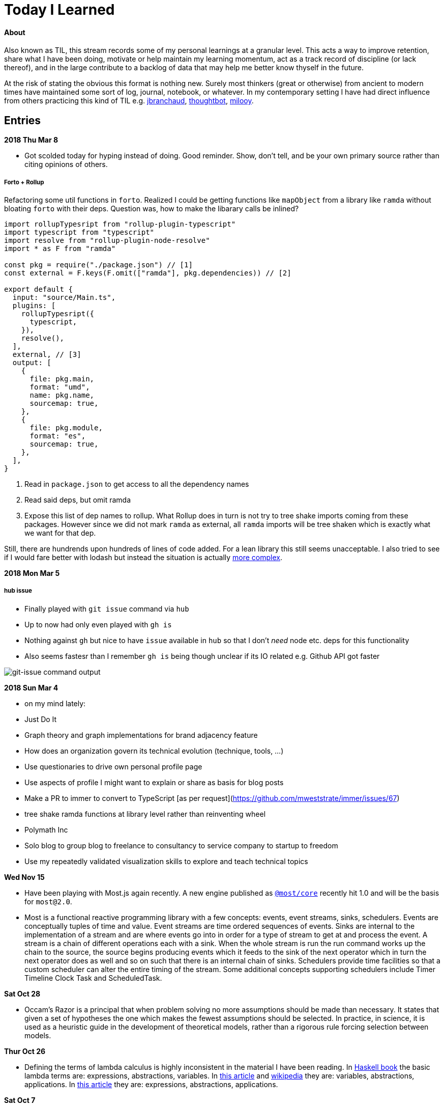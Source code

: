 
# Today I Learned

#### About

Also known as TIL, this stream records some of my personal learnings at a granular level. This acts a way to improve retention, share what I have been doing, motivate or help maintain my learning momentum, act as a track record of discipline (or lack thereof), and in the large contribute to a backlog of data that may help me better know thyself in the future.

At the risk of stating the obvious this format is nothing new. Surely most thinkers (great or otherwise) from ancient to modern times have maintained some sort of log, journal, notebook, or whatever. In my contemporary setting I have had direct influence from others practicing this kind of TIL e.g. https://github.com/jbranchaud/til/commits/master[jbranchaud], https://github.com/thoughtbot/til[thoughtbot], https://github.com/milooy/TIL[milooy].

## Entries

**2018 Thu Mar 8**

* Got scolded today for hyping instead of doing. Good reminder. Show, don't tell, and be your own primary source rather than citing opinions of others.

##### Forto + Rollup

Refactoring some util functions in `forto`. Realized I could be getting functions like `mapObject` from a library like `ramda` without bloating `forto` with their deps. Question was, how to make the libarary calls be inlined?

```ts
import rollupTypesript from "rollup-plugin-typescript"
import typescript from "typescript"
import resolve from "rollup-plugin-node-resolve"
import * as F from "ramda"

const pkg = require("./package.json") // [1]
const external = F.keys(F.omit(["ramda"], pkg.dependencies)) // [2]

export default {
  input: "source/Main.ts",
  plugins: [
    rollupTypesript({
      typescript,
    }),
    resolve(),
  ],
  external, // [3]
  output: [
    {
      file: pkg.main,
      format: "umd",
      name: pkg.name,
      sourcemap: true,
    },
    {
      file: pkg.module,
      format: "es",
      sourcemap: true,
    },
  ],
}
```

1. Read in `package.json` to get access to all the dependency names
2. Read said deps, but omit ramda
3. Expose this list of dep names to rollup. What Rollup does in turn is not try to tree shake imports coming from these packages. However since we did not mark `ramda` as external, all `ramda` imports will be tree shaken which is exactly what we want for that dep.

Still, there are hundrends upon hundreds of lines of code added. For a lean library this still seems unacceptable. I also tried to see if I would fare better with lodash but instead the situation is actually https://medium.com/@martin_hotell/tree-shake-lodash-with-webpack-jest-and-typescript-2734fa13b5cd[more complex].

**2018 Mon Mar 5**

##### hub issue

* Finally played with `git issue` command via `hub`
* Up to now had only even played with `gh is`
* Nothing against `gh` but nice to have `issue` available in `hub` so that I don't _need_ node etc. deps for this functionality
* Also seems fastesr than I remember `gh is` being though unclear if its IO related e.g. Github API got faster

image::./assets/git-issue.png[git-issue command output]

**2018 Sun Mar 4**

* on my mind lately:
  * Just Do It
  * Graph theory and graph implementations for brand adjacency feature
  * How does an organization govern its technical evolution (technique, tools, ...)
  * Use questionaries to drive own personal profile page
  * Use aspects of profile I might want to explain or share as basis for blog posts
  * Make a PR to immer to convert to TypeScript [as per request](https://github.com/mweststrate/immer/issues/67)
  * tree shake ramda functions at library level rather than reinventing wheel
  * Polymath Inc
  * Solo blog to group blog to freelance to consultancy to service company to startup to freedom
  * Use my repeatedly validated visualization skills to explore and teach technical topics

**Wed Nov 15**

* Have been playing with Most.js again recently. A new engine published as http://mostcore.readthedocs.io/en/latest/[`@most/core`] recently hit 1.0 and will be the basis for `most@2.0`.

* Most is a functional reactive programming library with a few concepts: events, event streams, sinks, schedulers. Events are conceptually tuples of time and value. Event streams are time ordered sequences of events. Sinks are internal to the implementation of a stream and are where events go into in order for a type of stream to get at and process the event. A stream is a chain of different operations each with a sink. When the whole stream is run the run command works up the chain to the source, the source begins producing events which it feeds to the sink of the next operator which in turn the next operator does as well and so on such that there is an internal chain of sinks. Schedulers provide time facilities so that a custom scheduler can alter the entire timing of the stream. Some additional concepts supporting schedulers include Timer Timeline Clock Task and ScheduledTask.

**Sat Oct 28**

* Occam's Razor is a principal that when problem solving no more assumptions should be made than necessary. It states that given a set of hypotheses the one which makes the fewest assumptions should be selected. In practice, in science, it is used as a heuristic guide in the development of theoretical models, rather than a rigorous rule forcing selection between models.

**Thur Oct 26**

* Defining the terms of lambda calculus is highly inconsistent in the material I have been reading. In http://haskellbook.com/[Haskell book] the basic lambda terms are: expressions, abstractions, variables. In https://plato.stanford.edu/entries/lambda-calculus/[this article] and https://en.wikipedia.org/wiki/Lambda_calculus[wikipedia] they are: variables, abstractions, applications. In http://www.inf.fu-berlin.de/lehre/WS03/alpi/lambda.pdf[this article] they are: expressions, abstractions, applications.

**Sat Oct 7**

* In TypeScript using an interface versus using a type alias changes how the type is represented in IDE type tooltips. With interfaces, tooltips will show the name of the interface. For example `interface Foo {}` will show as `Foo`. However with type aliases the tooltips will contain the contents of the alias. For example `type Foo = { a: string }` will show as `{ a: string }`. I prefer the way interfaces are presented because its much more readable than having the guts of many fields splayed into a tooltip. More details can be found in https://stackoverflow.com/questions/37233735/typescript-interfaces-vs-types[this SO thread]. Noted in this thread are two additional benefits of interfaces in TypeScript:
+
** An interface can be named in an extends or implements clause, but a type alias for an object type literal cannot.
** An interface can have multiple merged declarations, but a type alias for an object type literal cannot.

+
However at least one advantage of type aliases in TypeScript is that they can alias anything (primitives, unions, etc.), not just objects.

* http://asciidoctor.org/docs/asciidoc-writers-guide/#attaching-to-an-ancestor-list[AsciiDoctor has support for list continuations of an ancestor list].

* https://mermaidjs.github.io[mermaidjs] seems like an awesome text-based diagraming tool

* regarding https://flow.org/en/docs/types/interfaces/[`interface`] versus `type` in Flowtype it appears that the differences are not nearly as significant or different as in TypeScript, https://stackoverflow.com/questions/43023941/flow-interfaces-versus-types[link]. It seems they are or will become identical. I like this because of the simplicity factor. More power-to-weight ratio here than in TypeScript.

**Sun Oct 1**

* To upgrade `yarn` dependencies to latest simply run `yarn upgrade`. The lock file will be updated but the semver ranges in package.json will remain unchanged.

**Tue Sep 19**

* In Go command line flags are processed such that `-a=x` `--a=x` `-a x` `--a=x` all mean the same thing. The only exception is that booleans `true`/`false` cannot be used with the form `-a x` or `--a x`.

* It turns out that in k8s deployment configs `args` field (inside container spec) given flags with spaces between name and value does not work (neither would if we wrote this in `["...", ...]` style too):
+
```
  args:
    - --group_conf /dgraph-config/group-mappings
    - --groups "0,1"
    - --idx 1
    - --bindall=true
    - --memory_mb 2048
```

* It turns out in dgraph the `--groups` flag doesn't require quotes around the arguments so `--groups="0,1"` can be entered as just `--groups=0,1`. This point matters because in the k8s deployment spec the former with quotes leads to a parse error in dgraph! This wasted several hours of my time...
+
```
apiVersion: apps/v1beta1
kind: Deployment
metadata:
  name: dgraph
  labels:
    app: dgraph
spec: # ReplicaSet
  replicas: 1
  template: # Pod
    metadata:
      labels:
        app: dgraph
    spec:
      volumes:
        - name: group-mappings
          configMap:
            name: dgraph-group-mappings.conf
        - name: dgraph
          persistentVolumeClaim:
            claimName: mypvc
      containers:
        - name: dgraph
          image: dgraph/dgraph:latest
          ports:
            - name: ui
              containerPort: 8080
            - name: client
              containerPort: 9080
          command:
            - dgraph
          args:
            - --group_conf=/dgraph-config/group-mappings
            - --groups="0,1"
            - --idx=1
            - --bindall=true
            - --memory_mb=2048
          volumeMounts:
            - name: dgraph
              mountPath: /dgraph
            - name: group-mappings
              mountPath: /dgraph-config
```
+
```
❯ kc logs dgraph-3594762630-2bfm3

Dgraph version   : v0.8.1
Commit SHA-1     : 8ea4b0a5
Commit timestamp : 2017-09-18 10:56:37 +1000
Branch           : HEAD

2017/09/20 01:39:09 Unable to parse 'groups' configuration
```

'''
**Mon Sep 18**

* running a dgraph cluster
** multiple dgraph instances can run together in a cluster to scale read/write performance as well as provide high availability of the data
** additional configuration steps are necessary to setup a cluster
** each instance must be instructed to take on certain `group`s of predicates `--groups`
** a predicate-to-group mapping spec must be given to each instance `--group_conf`
** The mapping spec has some basic features like edge-name-prefix matching and `fp` variable for the so-called fingerprint of an edge

* in Kubernetes a ConfigMap resource type allows mounting file contents at file names given by the resource spec key names. for example:
+
```
spec:
  <filename_1_here>: |
    file 1 contents here!
  <filename_2_here>: |
    file 2 contents here!
```

**Sun Sep 17**

* In Kubernetes it is possible to maintain persistent data

** The core concepts are:
. `volume classes` (`vc`)
. `persistent volumes` (`pv`) based on `vc`
. persistent volume claims` (`pvc`) based on `pvc`
. `pod` specs that specify volumes based on `pvc`s
. `container` specs (within pod specs) that specify `volumeMounts` based on `pod` `volumes`

** So each of these is based upon the former until `vc` hits the raw layer of whatever the kubernetes is hosted upon.
** Since Kubernetes 1.6 it has been possible to create `pvc`s directly without needing to first create `pv`s. This is referred to as dynamic provisioning. http://blog.kubernetes.io/2017/03/dynamic-provisioning-and-storage-classes-kubernetes.html[link]
** More about the concept can be read on the https://kubernetes.io/docs/concepts/storage/volumes/[storage docs]. The third sub-section just links to a blog post, so incomplete?
** A blog post going over the topic in an end-to-end example can be found http://blog.bigbinary.com/2017/04/12/using-kubernetes-persistent-volume-for-persistent-data-storage.html[here]
** Another example is https://kubernetes.io/docs/tasks/configure-pod-container/configure-persistent-volume-storage/[one section on the k8s task-oriented docs]
** Example:
+
```
❯ kc get pv
NAME                                       CAPACITY   ACCESSMODES   RECLAIMPOLICY   STATUS    CLAIM           STORAGECLASS   REASON    AGE
pvc-46c2c0df-9c19-11e7-a0d1-0800271d32bc   1Gi        RWO           Delete          Bound     default/mypvc   standard                 47m

❯ kc get pvc
NAME      STATUS    VOLUME                                     CAPACITY   ACCESSMODES   STORAGECLASS   AGE
mypvc     Bound     pvc-46c2c0df-9c19-11e7-a0d1-0800271d32bc   1Gi        RWO           standard       47m

❯ cat ./deployment.yaml
apiVersion: apps/v1beta1
kind: Deployment
metadata:
  name: dgraph
  labels:
    app: dgraph
spec: # ReplicaSet
  replicas: 1
  template: # Pod
    metadata:
      labels:
        app: dgraph
    spec:
      volumes:
        - name: dgraph
          persistentVolumeClaim:
            claimName: mypvc
      containers:
        - name: dgraph
          image: dgraph/dgraph:latest
          ports:
            - name: ui
              containerPort: 8080
            - name: client
              containerPort: 9080
          command:
            - dgraph
          args:
            - -bindall=true
            - -memory_mb=2048
          volumeMounts:
            - name: dgraph
              mountPath: /dgraph
```

**Fri Sep 15**

* installing dgraph https://docs.dgraph.io/get-started/#from-install-scripts[via simple bash script] makes not just `dgraph` available on the command line but also `dgraphloader`.
* data can be imported and exported out of dgraph using a file format called RDF. RDF stands for https://en.wikipedia.org/wiki/Resource_Description_Framework["resource description framework"]. It is actually a family of specifications maintained by the https://en.wikipedia.org/wiki/World_Wide_Web_Consortium[W3C]. N-Tripples are one of the common serialization formats for RDF data, and not coincidentally as I noted a few days ago tripples are also a W3C specification. The main enlightenment here was that I realized dgraph `set` syntax (`mutate { set { ... }}`) isn't its own design but rather just RDF. In fact the contents of an RDF file can be copy-pasted into this `set` block! It is not clear if the reverse is true. In otherwise RDF may just be a subset of what dgraph `set` can do.
* In dgraph there are no properties on nodes, just named edges to types of data
* In dgraph up until today it was only possible to have multiple outgoing node edges of the same name to other _nodes_, but not to other _values_. So for example if you had a product node it was not possible to attach multiple `image` edges to URL values. Each attachment would just override the previous one. On the other hand a person node could have multipe `friend` edges to other person nodes. However today a feature landed in `master` that allows multiple same-named edges to values just like nodes! https://dgraph.slack.com/archives/C13LH03RR/p1505509178000026[link]
* dgraph has an interface for making queries and visualizing their results +
+
image::./assets/dgraph-ui.png[]
* a dgraph schema is a non-nested map of edge names to types. The types are the type of value pointed _to_ by that edge. There are no namespaces. when we add `@index` to the typing we're making _any_ node with an _outgoing_ edge of the respective name available as an entry point (e.g. `foobar(func: allofterms(some_edge_here, "some value here"))`) or for filtering (e.g. `friend @filter(allofterms(some_edge_here, "some value here")) { ... }`).
* dgraph `@filter` and entrypoint are two syntaxes for doing the same thing it seems e.g. they each accept the same functions `allofterms` `anyofterms` `eq` ...
* When specifying a field in the schema design `@reverse` makes it possible to use `~field_name_here { ... }` in queries which will follow the edge back to where its pointing _from_. `~` is the special part that signifies to travel the edge in reverse. For example given a `product` node and `category` node and a `category` _edge_ from product to `category` it would be possible to do `~category { ...product fields here... }` within a category context in a query to get the product that points to it.
* given the lack of namespacing in dgraph schemas a convention has emerged to name edges with a prefix of the node type. For example in a movies database to differentiate directors from actors the schema used edge names `director.film` and `actor.film`. Its not clear how far this pattern should go. It seems like a case-by-case decision.



'''
**Sun Sep 10**

* found out that asciidoc does not support strikethough in a way that supports Github (or viceversa) https://github.com/asciidoctor/asciidoctor/issues/1030[link] https://github.com/christiangalsterer/bitbucket-asciidoc-plugin/issues/15[link]. This prevented me from being able to format a log title in the way I wanted.

* Amazon Alexa is a kind of voice-based interface not unlike Apple Siri.
** Amazon Echo is a hardware product line that makes Alexa convenient to use
** Developers can "teach Alexa skills" which is analogus to e.g. writing iOS apps. teach -> write, skill -> app
** Alexa skills are configured with an amazon developer account, then implemented. The skill's interaction model is defined in this configuration layer, e.g. what utterances can be used.
** `Invocation Name` is the name given to enter your skill from alexa. For example `essence` will enter the `ssense` skill
** Each skill has multiple `intents`. These are like functions or endpoints in your skill. You defined them as a developer.
** Each intent has multiple `utterances`. These are ways the user can speak to execute the intent.
** There is another concept called `slots` which are for parameters in intents. But I have not actually played with these yet.
** There are different APIs available for developers to use to build skills. For highly custom skills there is a Custom API which can POST intents to any host running an HTTPS server.
** links: https://developer.amazon.com/public/solutions/alexa/alexa-skills-kit/getting-started-guide[Alexa Skills entry point for developers], https://developer.amazon.com/public/solutions/alexa/alexa-skills-kit/docs/build-skills-for-echo-show#display-and-interaction-features-on-echo-show[Amazon Echo Show entry point for developers], https://developer.amazon.com/public/solutions/alexa/alexa-skills-kit/overviews/understanding-custom-skills[Custom API], https://developer.amazon.com/public/solutions/alexa/alexa-skills-kit/docs/alexa-skills-kit-interface-reference[JSON Interface Reference for Custom Skills], https://developer.amazon.com/public/solutions/alexa/alexa-skills-kit/docs/display-interface-reference[Display Interface Reference]

* DGraph's https://godoc.org/github.com/dgraph-io/dgraph/client[go client] is their most feature complete one. DGraph's https://github.com/dgraph-io/dgraph/tree/master/cmd/dgraphloader[`dgraphloader`] is built on top of it.


'''
**Wed Sep 6**

* learnt about the following `dgraph` `mutation` today.
+
```
mutation {
  set {
   _:cat <name> "Millhouse" .
   _:cat <color> "Black" .
   _:cat <age> "0.7"^^<xs:float> .

   _:human <name> "Kaley" .
   _:human <age> "22"^^<xs:float> .
   _:human <favorite_food> "chocolate" .

   _:human <owns> _:cat .
  }

  schema {
   name: string @index .
  }
}
```
** `mutation` is for changing data in the graph or changing the graph schema
** `set` is for mutations that insert triples into the graph
** the strange syntax `^^<xs:float>` is apparently how a value is typed as a float...

* about `dgraph` triples
** triples are specified according the W3C standard https://www.w3.org/TR/n-quads/[RDF N-Quad format]
** their format is `<subject> <predicate> <object> .` `subject` is always a node. `object` is either a `node` or a `value` (also know as literal). `predicate` is a directed edge from `subject` to `object`, the value here is the edge name. A given edge must always point to a consistent type (in effect the edge type). A `.` is present because of the spec apparently less because of need on dgraph side https://dgraph.slack.com/archives/C13LH03RR/p1504754827000129[link]

* `blank node` is written `_:identifier` in a mutation. Used to identify a node within a mutation. Outside a particular mutation the identifiers have no existance. `_` will be replaced by dgraph with an automatically generated 64bit unique ID. These IDs are available in the mutation return result:
+
```
{
  "data": {
    "code": "Success",
    "message": "Done",
    "uids": {
      "foo": "0x2712",
      "qux": "0x2713",
      "bar": "0x2714"
    }
  }
}
```

* links: https://docs.dgraph.io/query-language/#mutations[mutation docs], https://docs.dgraph.io/master/guides/#adding-data-to-dgraph[guide/intro to mutations]

* in `dgraph` schema types are defined globally without any ability to nest into records. https://dgraph.slack.com/archives/C13LH03RR/p1504755357000113[link]. For example this would fail:
+
```
mutation {
  schema {
    foo {
      bar: string .
    }
  }
}
```
+
but this would work:
+
```
mutation {
  schema {
    bar: string .
  }
}
```




* `dgraph` supports pagination which can be used as the basis for doing batch work across an entire graph. https://dgraph.slack.com/archives/C13LH03RR/p1504745800000004[slack link], https://docs.dgraph.io/master/query-language/#pagination[pagination docs link]

'''
**Tue Sep 5**

* https://dgraph.io[dgraph] has enough power in its query language to apply both collaborative-based and content-based filtering strategies https://blog.dgraph.io/post/recommendation[link] https://blog.dgraph.io/post/recommendation2/[link].

* _collaborative-based filtering_ is a broad strategy for recommending things based upon matching like-users and then recommending to one based on another(s).

* _cold-start_ problem refers to being unable to integrate a new user into collaborative-based filtering for lack of data with that user.

* _content-based filtering_ is a broad strategy for recommending things based on their similarity to another given thing.
